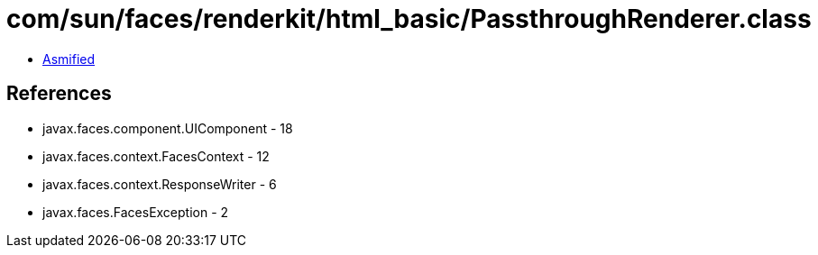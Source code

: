 = com/sun/faces/renderkit/html_basic/PassthroughRenderer.class

 - link:PassthroughRenderer-asmified.java[Asmified]

== References

 - javax.faces.component.UIComponent - 18
 - javax.faces.context.FacesContext - 12
 - javax.faces.context.ResponseWriter - 6
 - javax.faces.FacesException - 2
